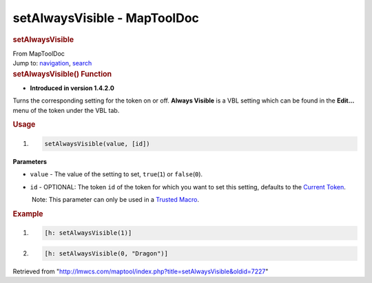 =============================
setAlwaysVisible - MapToolDoc
=============================

.. contents::
   :depth: 3
..

.. container:: noprint
   :name: mw-page-base

.. container:: noprint
   :name: mw-head-base

.. container:: mw-body
   :name: content

   .. container:: mw-indicators

   .. rubric:: setAlwaysVisible
      :name: firstHeading
      :class: firstHeading

   .. container:: mw-body-content
      :name: bodyContent

      .. container::
         :name: siteSub

         From MapToolDoc

      .. container::
         :name: contentSub

      .. container:: mw-jump
         :name: jump-to-nav

         Jump to: `navigation <#mw-head>`__, `search <#p-search>`__

      .. container:: mw-content-ltr
         :name: mw-content-text

         .. rubric:: setAlwaysVisible() Function
            :name: setalwaysvisible-function

         .. container:: template_version

            • **Introduced in version 1.4.2.0**

         .. container:: template_description

            Turns the corresponding setting for the token on or off.
            **Always Visible** is a VBL setting which can be found in
            the **Edit...** menu of the token under the VBL tab.

         .. rubric:: Usage
            :name: usage

         .. container:: mw-geshi mw-code mw-content-ltr

            .. container:: mtmacro source-mtmacro

               #. .. code-block:: none

                     setAlwaysVisible(value, [id])

         **Parameters**

         -  ``value`` - The value of the setting to set,
            ``true``\ (``1``) or ``false``\ (``0``).
         -  ``id`` - OPTIONAL: The token ``id`` of the token for which
            you want to set this setting, defaults to the `Current
            Token <Current_Token>`__.

            .. container:: template_trusted_param

                Note: This parameter can only be used in a `Trusted
               Macro <Trusted_Macro>`__. 

         .. rubric:: Example
            :name: example

         .. container:: template_example

            .. container:: mw-geshi mw-code mw-content-ltr

               .. container:: mtmacro source-mtmacro

                  #. .. code-block:: none

                        [h: setAlwaysVisible(1)]

                  #. .. code-block:: none

                        [h: setAlwaysVisible(0, "Dragon")]

      .. container:: printfooter

         Retrieved from
         "http://lmwcs.com/maptool/index.php?title=setAlwaysVisible&oldid=7227"

